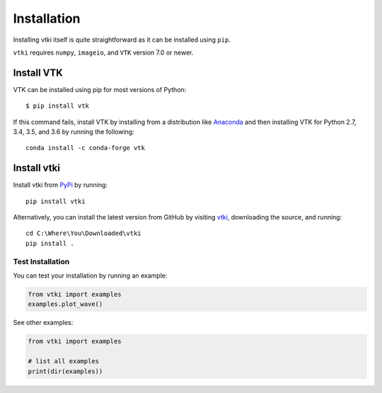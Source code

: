 .. _install_ref:

Installation
============
Installing vtki itself is quite straightforward as it can be installed using ``pip``.

``vtki`` requires ``numpy``, ``imageio``, and ``VTK`` version 7.0 or newer.


Install VTK
~~~~~~~~~~~
VTK can be installed using pip for most versions of Python::

  $ pip install vtk

If this command fails, install VTK by installing from a distribution like `Anaconda <https://www.continuum.io/downloads>`_ and then installing VTK for Python 2.7, 3.4, 3.5, and 3.6 by running the following::

    conda install -c conda-forge vtk


Install vtki
~~~~~~~~~~~~
Install vtki from `PyPi <http://pypi.python.org/pypi/vtki>`_ by running::

    pip install vtki

Alternatively, you can install the latest version from GitHub by visiting `vtki <https://github.com/akaszynski/vtki>`_, downloading the source, and running::

    cd C:\Where\You\Downloaded\vtki
    pip install .


Test Installation
-----------------
You can test your installation by running an example:

.. code:: python

    from vtki import examples
    examples.plot_wave()

See other examples:

.. code:: python

    from vtki import examples

    # list all examples
    print(dir(examples))
